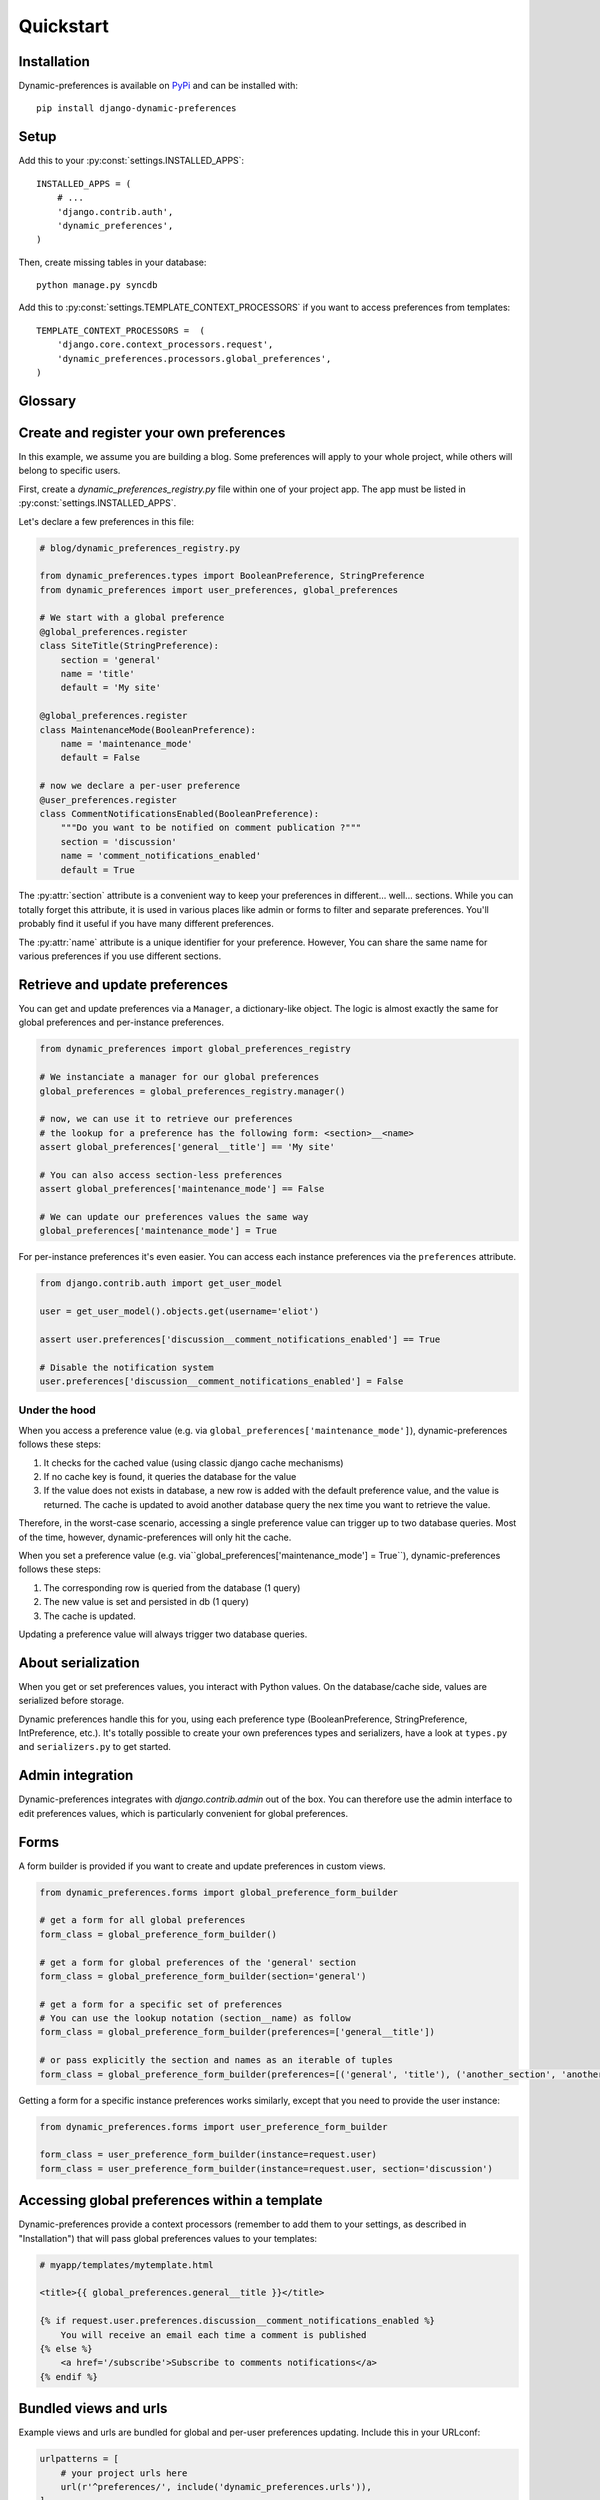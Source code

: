 Quickstart
==========

Installation
************

Dynamic-preferences is available on `PyPi <https://pypi.python.org/pypi/django-dynamic-preferences>`_ and can be installed with::

    pip install django-dynamic-preferences

Setup
*****

Add this to your :py:const:`settings.INSTALLED_APPS`::

    INSTALLED_APPS = (
        # ...
        'django.contrib.auth',
        'dynamic_preferences',
    )

Then, create missing tables in your database::

    python manage.py syncdb


Add this to :py:const:`settings.TEMPLATE_CONTEXT_PROCESSORS` if you want to access preferences from templates::

    TEMPLATE_CONTEXT_PROCESSORS =  (
        'django.core.context_processors.request',
        'dynamic_preferences.processors.global_preferences',
    )


Glossary
********

.. glossary::

    Preference
        An object that deals with preference logic, such as serialization, deserialization, form display, default values, etc.
        After being defined, preferences can be tied via registries to one ore many preference models, which will deal with database persistance.

    PreferenceModel
        A model that store preferences values in database. A preference model may be tied to a particular instance, which is the case for UserPreferenceModel, or concern the whole project, as GlobalPreferenceModel.

    PerInstancePreferenceModel
        Used to store per instance preferences in database. Dynamic preferences is bundled with one kind of per-instance preference model, UserPreferenceModel, but you are free to create your own when needed.

Create and register your own preferences
****************************************

In this example, we assume you are building a blog. Some preferences will apply to your whole project, while others will belong to specific users.

First, create a `dynamic_preferences_registry.py` file within one of your project app. The app must be listed in :py:const:`settings.INSTALLED_APPS`.

Let's declare a few preferences in this file:

.. code-block:: python

    # blog/dynamic_preferences_registry.py

    from dynamic_preferences.types import BooleanPreference, StringPreference
    from dynamic_preferences import user_preferences, global_preferences

    # We start with a global preference
    @global_preferences.register
    class SiteTitle(StringPreference):
        section = 'general'
        name = 'title'
        default = 'My site'

    @global_preferences.register
    class MaintenanceMode(BooleanPreference):
        name = 'maintenance_mode'
        default = False

    # now we declare a per-user preference
    @user_preferences.register
    class CommentNotificationsEnabled(BooleanPreference):
        """Do you want to be notified on comment publication ?"""
        section = 'discussion'
        name = 'comment_notifications_enabled'
        default = True


The :py:attr:`section` attribute is a convenient way to keep your preferences in different... well... sections. While you can totally forget this attribute, it is used in various places like admin or forms to filter and separate preferences. You'll probably find it useful if you have many different preferences.

The :py:attr:`name` attribute is a unique identifier for your preference. However, You can share the same name for various preferences if you use different sections.

Retrieve and update preferences
*******************************

You can get and update preferences via a ``Manager``, a dictionary-like object. The logic is almost exactly the same for global preferences and per-instance preferences.

.. code-block:: python

    from dynamic_preferences import global_preferences_registry

    # We instanciate a manager for our global preferences
    global_preferences = global_preferences_registry.manager()

    # now, we can use it to retrieve our preferences
    # the lookup for a preference has the following form: <section>__<name>
    assert global_preferences['general__title'] == 'My site'

    # You can also access section-less preferences
    assert global_preferences['maintenance_mode'] == False

    # We can update our preferences values the same way
    global_preferences['maintenance_mode'] = True

For per-instance preferences it's even easier. You can access each instance preferences via the ``preferences`` attribute.

.. code-block:: python

    from django.contrib.auth import get_user_model

    user = get_user_model().objects.get(username='eliot')

    assert user.preferences['discussion__comment_notifications_enabled'] == True

    # Disable the notification system
    user.preferences['discussion__comment_notifications_enabled'] = False

Under the hood
--------------

When you access a preference value (e.g. via ``global_preferences['maintenance_mode']``), dynamic-preferences follows these steps:

1. It checks for the cached value (using classic django cache mechanisms)
2. If no cache key is found, it queries the database for the value
3. If the value does not exists in database, a new row is added with the default preference value, and the value is returned. The cache is updated to avoid another database query the nex time you want to retrieve the value.

Therefore, in the worst-case scenario, accessing a single preference value can trigger up to two database queries. Most of the time, however, dynamic-preferences will only hit the cache.

When you set a preference value (e.g. via``global_preferences['maintenance_mode'] = True``), dynamic-preferences follows these steps:

1. The corresponding row is queried from the database (1 query)
2. The new value is set and persisted in db (1 query)
3. The cache is updated.

Updating a preference value will always trigger two database queries.


About serialization
*******************

When you get or set preferences values, you interact with Python values. On the database/cache side, values are serialized before storage.

Dynamic preferences handle this for you, using each preference type (BooleanPreference, StringPreference, IntPreference, etc.). It's totally possible to create your own preferences types and serializers, have a look at ``types.py`` and ``serializers.py`` to get started.


Admin integration
*****************

Dynamic-preferences integrates with `django.contrib.admin` out of the box. You can therefore use the admin interface to edit preferences values, which is particularly convenient for global preferences.

Forms
*****

A form builder is provided if you want to create and update preferences in custom views.

.. code-block:: python

    from dynamic_preferences.forms import global_preference_form_builder

    # get a form for all global preferences
    form_class = global_preference_form_builder()

    # get a form for global preferences of the 'general' section
    form_class = global_preference_form_builder(section='general')

    # get a form for a specific set of preferences
    # You can use the lookup notation (section__name) as follow
    form_class = global_preference_form_builder(preferences=['general__title'])

    # or pass explicitly the section and names as an iterable of tuples
    form_class = global_preference_form_builder(preferences=[('general', 'title'), ('another_section', 'another_name')])


Getting a form for a specific instance preferences works similarly, except that you need to provide the user instance:

.. code-block:: python

    from dynamic_preferences.forms import user_preference_form_builder

    form_class = user_preference_form_builder(instance=request.user)
    form_class = user_preference_form_builder(instance=request.user, section='discussion')


Accessing global preferences within a template
**********************************************

Dynamic-preferences provide a context processors (remember to add them to your settings, as described in "Installation") that will pass global preferences values to your templates:

.. code-block:: html+django

    # myapp/templates/mytemplate.html

    <title>{{ global_preferences.general__title }}</title>

    {% if request.user.preferences.discussion__comment_notifications_enabled %}
        You will receive an email each time a comment is published
    {% else %}
        <a href='/subscribe'>Subscribe to comments notifications</a>
    {% endif %}


Bundled views and urls
**********************

Example views and urls are bundled for global and per-user preferences updating. Include this in your URLconf:

.. code-block:: python

    urlpatterns = [
        # your project urls here
        url(r'^preferences/', include('dynamic_preferences.urls')),
    ]

Then, in your code::

    from django.core.urlresolvers import reverse

    # URL to a page that display a form to edit all global preferences
    url = reverse("dynamic_preferences.global")

    # URL to a page that display a form to edit global preferences of the general section
    url = reverse("dynamic_preferences.global.section", kwargs={'section': 'general'})

    # URL to a page that display a form to edit all preferences of the user making the request
    url = reverse("dynamic_preferences.user")

    # URL to a page that display a form to edit preferences listed under section 'discussion' of the user making the request
    url = reverse("dynamic_preferences.user.section", kwargs={'section': 'discussion'})
